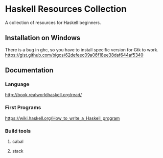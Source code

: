 * Haskell Resources Collection
A collection of resources for Haskell beginners.

** Installation on Windows
There is a bug in ghc, so you have to install specific version for Gtk to work.
https://gist.github.com/bigos/62defeec09a06f18ee38daf644af5340
** Documentation
*** Language
http://book.realworldhaskell.org/read/
*** First Programs
https://wiki.haskell.org/How_to_write_a_Haskell_program
*** Build tools
**** cabal
**** stack
